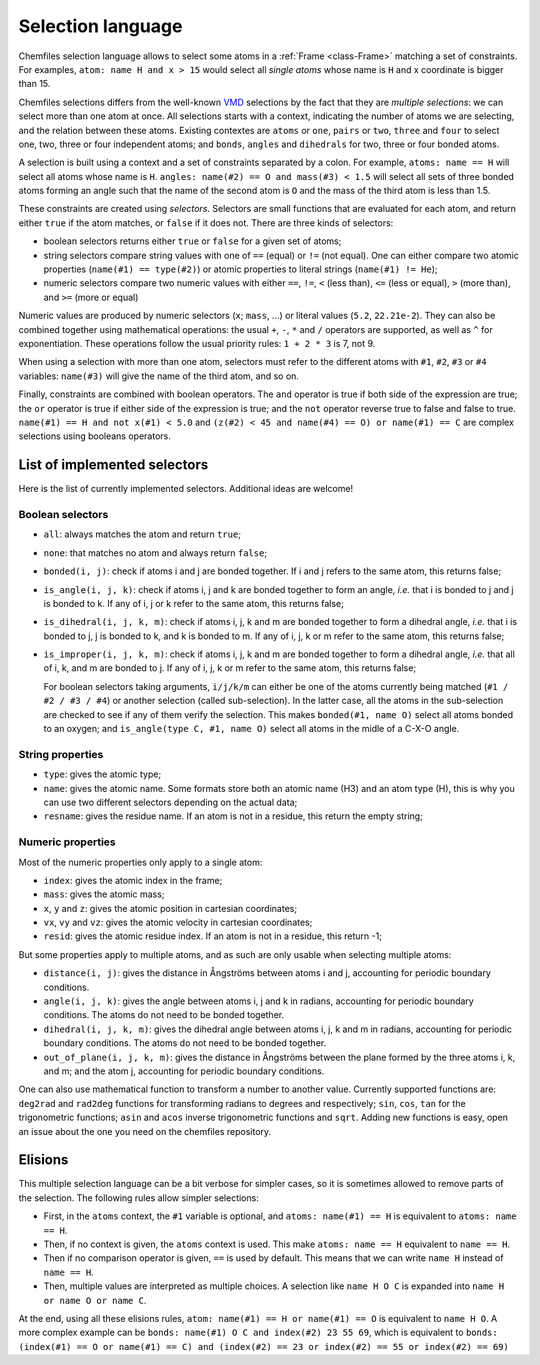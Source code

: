 .. _selection-language:

Selection language
==================

Chemfiles selection language allows to select some atoms in a :ref:`Frame
<class-Frame>` matching a set of constraints. For examples, ``atom: name H
and x > 15`` would select all *single atoms* whose name is ``H`` and x
coordinate is bigger than 15.

Chemfiles selections differs from the well-known `VMD`_ selections by the fact
that they are *multiple selections*: we can select more than one atom at once.
All selections starts with a context, indicating the number of atoms we are
selecting, and the relation between these atoms. Existing contextes are
``atoms`` or ``one``, ``pairs`` or ``two``, ``three`` and ``four``  to select
one, two, three or four independent atoms; and ``bonds``, ``angles`` and
``dihedrals`` for two, three or four bonded atoms.

.. _VMD: http://www.ks.uiuc.edu/Research/vmd/

A selection is built using a context and a set of constraints separated by a
colon. For example, ``atoms: name == H`` will select all atoms whose name is
``H``. ``angles: name(#2) == O and mass(#3) < 1.5`` will select all sets of
three bonded atoms forming an angle such that the name of the second atom is
``O`` and the mass of the third atom is less than 1.5.

These constraints are created using *selectors*. Selectors are small functions
that are evaluated for each atom, and return either ``true`` if the atom
matches, or ``false`` if it does not. There are three kinds of selectors:

- boolean selectors returns either ``true`` or ``false`` for a given set of atoms;
- string selectors compare string values with one of ``==`` (equal) or ``!=``
  (not equal). One can either compare two atomic properties (``name(#1) ==
  type(#2)``) or atomic properties to literal strings (``name(#1) != He``);
- numeric selectors compare two numeric values with either ``==``, ``!=``, ``<``
  (less than), ``<=`` (less or equal), ``>`` (more than), and ``>=`` (more or
  equal)

Numeric values are produced by numeric selectors (``x``; ``mass``, ...) or
literal values (``5.2``, ``22.21e-2``). They can also be combined together using
mathematical operations: the usual ``+``, ``-``, ``*`` and ``/`` operators are
supported, as well as ``^`` for exponentiation. These operations follow the
usual priority rules: ``1 + 2 * 3`` is 7, not 9.

When using a selection with more than one atom, selectors must refer to the
different atoms with ``#1``, ``#2``, ``#3`` or ``#4`` variables: ``name(#3)``
will give the name of the third atom, and so on.

Finally, constraints are combined with boolean operators. The ``and`` operator
is true if both side of the expression are true; the ``or`` operator is true if
either side of the expression is true; and the ``not`` operator reverse true to
false and false to true. ``name(#1) == H and not x(#1) < 5.0`` and ``(z(#2) < 45
and name(#4) == O) or name(#1) == C`` are complex selections using booleans
operators.

List of implemented selectors
^^^^^^^^^^^^^^^^^^^^^^^^^^^^^

Here is the list of currently implemented selectors. Additional ideas are welcome!

Boolean selectors
-----------------

- ``all``: always matches the atom and return ``true``;
- ``none``: that matches no atom and always return ``false``;
- ``bonded(i, j)``: check if atoms i and j are bonded together. If i and j
  refers to the same atom, this returns false;
- ``is_angle(i, j, k)``: check if atoms i, j and k are bonded together to form
  an angle, *i.e.* that i is bonded to j and j is bonded to k. If any of i, j or
  k refer to the same atom, this returns false;
- ``is_dihedral(i, j, k, m)``: check if atoms i, j, k and m are bonded together
  to form a dihedral angle, *i.e.* that i is bonded to  j, j is bonded to k, and
  k is bonded to m.  If any of i, j, k or m refer to the same atom, this returns
  false;
- ``is_improper(i, j, k, m)``: check if atoms i, j, k and m are bonded together
  to form a dihedral angle, *i.e.* that all of i, k, and m are bonded to j. If
  any of i, j, k or m refer to the same atom, this returns false;

  For boolean selectors taking arguments, ``i/j/k/m`` can either be one of the
  atoms currently being matched (``#1 / #2 / #3 / #4``) or another selection
  (called sub-selection). In the latter case, all the atoms in the sub-selection
  are checked to see if any of them verify the selection. This makes
  ``bonded(#1, name O)`` select all atoms bonded to an oxygen; and
  ``is_angle(type C, #1, name O)`` select all atoms in the midle of a C-X-O
  angle.

String properties
-----------------

- ``type``: gives the atomic type;
- ``name``: gives the atomic name. Some formats store both an atomic name (H3)
  and an atom type (H), this is why you can use two different selectors
  depending on the actual data;
- ``resname``: gives the residue name. If an atom is not in a residue, this
  return the empty string;

Numeric properties
------------------

Most of the numeric properties only apply to a single atom:

- ``index``: gives the atomic index in the frame;
- ``mass``: gives the atomic mass;
- ``x``, ``y`` and ``z``: gives the atomic position  in cartesian coordinates;
- ``vx``, ``vy`` and ``vz``: gives the atomic velocity in cartesian coordinates;
- ``resid``: gives the atomic residue index. If an atom is not in a residue,
  this return -1;

But some properties apply to multiple atoms, and as such are only usable when
selecting multiple atoms:

- ``distance(i, j)``: gives the distance in Ångströms between atoms i and j,
  accounting for periodic boundary conditions.
- ``angle(i, j, k)``: gives the angle between atoms i, j and k in radians,
  accounting for periodic boundary conditions. The atoms do not need to be
  bonded together.
- ``dihedral(i, j, k, m)``: gives the dihedral angle between atoms i, j, k and m
  in radians, accounting for periodic boundary conditions. The atoms do not need
  to be bonded together.
- ``out_of_plane(i, j, k, m)``: gives the distance in Ångströms between the
  plane formed by the three atoms i, k, and m; and the atom j, accounting for
  periodic boundary conditions.

One can also use mathematical function to transform a number to another value.
Currently supported functions are: ``deg2rad`` and ``rad2deg`` functions for
transforming radians to degrees and respectively; ``sin``, ``cos``, ``tan`` for
the trigonometric functions; ``asin`` and ``acos`` inverse trigonometric
functions and ``sqrt``. Adding new functions is easy, open an issue about the
one you need on the chemfiles repository.

Elisions
^^^^^^^^

This multiple selection language can be a bit verbose for simpler cases, so it
is sometimes allowed to remove parts of the selection. The following rules allow
simpler selections:

- First, in the ``atoms`` context, the ``#1`` variable is optional, and ``atoms:
  name(#1) == H`` is equivalent to ``atoms: name == H``.
- Then, if no context is given, the ``atoms`` context is used. This make ``atoms:
  name == H`` equivalent to ``name == H``.
- Then if no comparison operator is given, ``==`` is used by default. This means
  that we can write ``name H`` instead of ``name == H``.
- Then, multiple values are interpreted as multiple choices. A selection like
  ``name H O C`` is expanded into ``name H or name O or name C``.

At the end, using all these elisions rules, ``atom: name(#1) == H or name(#1) ==
O`` is equivalent to ``name H O``. A more complex example can be ``bonds:
name(#1) O C and index(#2) 23 55 69``, which is equivalent to ``bonds:
(index(#1) == O or name(#1) == C) and (index(#2) == 23 or index(#2) == 55 or
index(#2) == 69)``
